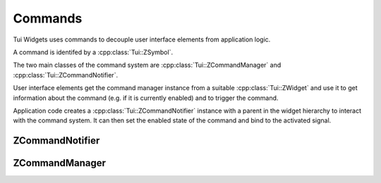 .. _ZCommandManager:

Commands
========

Tui Widgets uses commands to decouple user interface elements from application logic.

A command is identifed by a :cpp:class:`Tui::ZSymbol`.

The two main classes of the command system are :cpp:class:`Tui::ZCommandManager` and :cpp:class:`Tui::ZCommandNotifier`.

User interface elements get the command manager instance from a suitable :cpp:class:`Tui::ZWidget` and use it to
get information about the command (e.g. if it is currently enabled) and to trigger the command.

Application code creates a :cpp:class:`Tui::ZCommandNotifier` instance with a parent in the widget hierarchy to
interact with the command system. It can then set the enabled state of the command and bind to the activated signal.

ZCommandNotifier
----------------

.. cpp:class:: Tui::ZCommandNotifier : public QObject

   ZCommandNotifier is not copyable or movable. It does not define comparision operators.

   ZCommandNotifier creates a command (potentially local to a widget or window).
   The :cpp:func:`void activated()` signal must be connected to define what the command does.

   **Constructors**

   .. cpp:function:: explicit ZCommandNotifier(ZImplicitSymbol command, QObject *parent, Tui::ShortcutContext context = Tui::ApplicationShortcut)

      Creates a ZCommandNotifier instance for command ``command``.
      The command notifier will be active for commands triggered in the context ``context`` relative to ``parent``.

   **Functions**

   .. cpp:function:: ZSymbol command() const

      Returns the command this notifier is bound to.

   .. cpp:function:: Tui::ShortcutContext context() const

      Returns the context in from which this command can be triggered.

   .. cpp:function:: bool isEnabled() const
   .. cpp:function:: void setEnabled(bool s)

      If a command notifier is not enabled the command will not be activated and the corrosponding user interface
      elements might be shown in disabled state.

   .. cpp:function:: bool isContextSatisfied() const

      Returns :cpp:expr:`true` if the currently focused widget satisfies the context of this command notifier.

      The return value can be a bit out of date, as it is cached and is updated when e.g. focus changes or the just
      before painting.

   **Signals**

   .. rst-class:: tw-signal
   .. cpp:function:: void activated()

      This signal is emitted when the command was activated by some user interface element.

   .. rst-class:: tw-signal
   .. cpp:function:: void enabledChanged(bool s)

      This signal is emitted when the compound value of the enabled status combined (by logical and) the value of
      :cpp:func:`~bool Tui::ZCommandNotifier::isContextSatisfied() const` changes.

      As the value of ``isContextSatisfied`` is cached and only updated at specific events this signal can be emitted
      with a delay relative to the time when the change happens.

ZCommandManager
---------------

.. cpp:class:: Tui::ZCommandManager : public QObject

   ZCommandManager is not copyable or movable. It does not define comparision operators.

   ZCommandManager is used to implement widgets that display and trigger commands.
   It is also used in the implementation of :cpp:class:`Tui::ZCommandNotifier`.

   .. cpp:function:: void registerCommandNotifier(ZCommandNotifier *notifier)

      Used internally in :cpp:class:`Tui::ZCommandNotifier`.

   .. cpp:function:: bool isCommandEnabled(ZSymbol command) const

      Queries the effective enabled state of a command.

      The state depends on the currently focused widget and on the state of the :cpp:class:`Tui::ZCommandNotifier`
      instances for the command ``command``.

   .. cpp:function:: void activateCommand(ZSymbol command)

      Activates the command ``command`` if possible.

      Which (if any) :cpp:class:`Tui::ZCommandNotifier` instance is triggered depends on the currently focused widget
      and on the state of the applicable instance.

   .. rst-class:: tw-signal
   .. cpp:function:: commandStateChanged(ZSymbol command)

      This signal is emitted when the effective state of command ``command`` changes.
